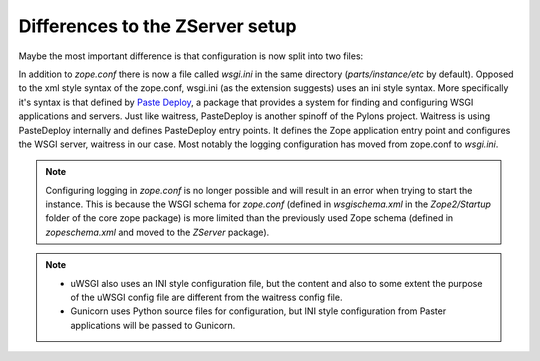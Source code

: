 Differences to the ZServer setup
================================

Maybe the most important difference is that configuration is now split into two files:

In addition to `zope.conf` there is now a file called `wsgi.ini` in the same directory (`parts/instance/etc` by default).
Opposed to the xml style syntax of the zope.conf, wsgi.ini (as the extension suggests) uses an ini style syntax.
More specifically it's syntax is that defined by `Paste Deploy <https://pastedeploy.readthedocs.io/en/latest/#introduction>`_, a package that provides a system for finding and configuring WSGI applications and servers.
Just like waitress, PasteDeploy is another spinoff of the Pylons project.
Waitress is using PasteDeploy internally and defines PasteDeploy entry points.
It defines the Zope application entry point and configures the WSGI server, waitress in our case.
Most notably the logging configuration has moved from zope.conf to `wsgi.ini`.

.. note::

    Configuring logging in `zope.conf` is no longer possible and will result in an error when trying to start the instance.
    This is because the WSGI schema for `zope.conf` (defined in `wsgischema.xml` in the `Zope2/Startup` folder of the core zope package)
    is more limited than the previously used Zope schema (defined in `zopeschema.xml` and moved to the `ZServer` package).

.. note::

    * uWSGI also uses an INI style configuration file, but the content and also to some extent the purpose of the uWSGI config file are different from the waitress config file.
    * Gunicorn uses Python source files for configuration, but INI style configuration from Paster applications will be passed to Gunicorn.
